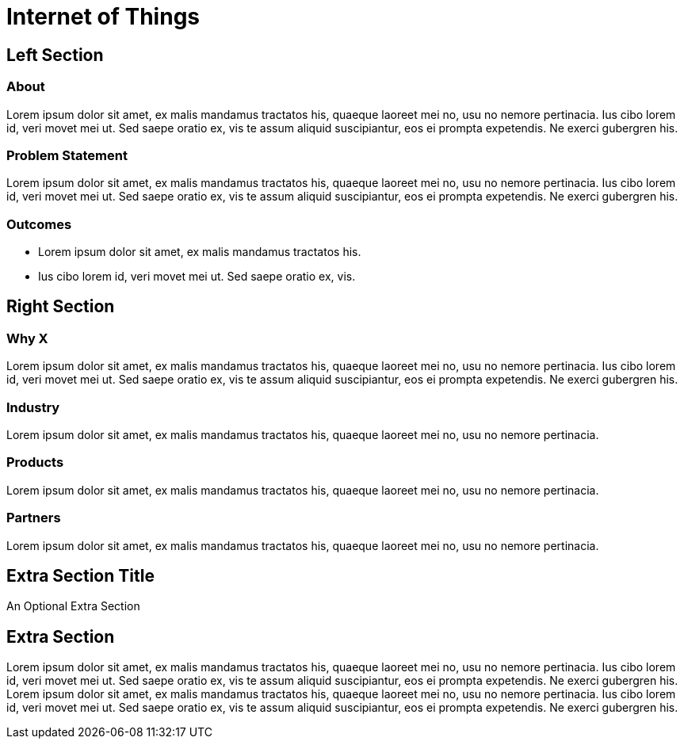 = Internet of Things
:awestruct-layout: solution-detail


== Left Section

=== About
Lorem ipsum dolor sit amet, ex malis mandamus tractatos his, quaeque laoreet mei no, usu no nemore pertinacia. 
Ius cibo lorem id, veri movet mei ut. Sed saepe oratio ex, vis te assum aliquid suscipiantur, eos ei prompta expetendis. Ne exerci gubergren his.

=== Problem Statement
Lorem ipsum dolor sit amet, ex malis mandamus tractatos his, quaeque laoreet mei no, usu no nemore pertinacia. 
Ius cibo lorem id, veri movet mei ut. Sed saepe oratio ex, vis te assum aliquid suscipiantur, eos ei prompta expetendis. Ne exerci gubergren his.

=== Outcomes
* Lorem ipsum dolor sit amet, ex malis mandamus tractatos his. 
* Ius cibo lorem id, veri movet mei ut. Sed saepe oratio ex, vis.

== Right Section

=== Why X
Lorem ipsum dolor sit amet, ex malis mandamus tractatos his, quaeque laoreet mei no, usu no nemore pertinacia. 
Ius cibo lorem id, veri movet mei ut. Sed saepe oratio ex, vis te assum aliquid suscipiantur, eos ei prompta expetendis. Ne exerci gubergren his.

=== Industry
Lorem ipsum dolor sit amet, ex malis mandamus tractatos his, quaeque laoreet mei no, usu no nemore pertinacia. 

=== Products
Lorem ipsum dolor sit amet, ex malis mandamus tractatos his, quaeque laoreet mei no, usu no nemore pertinacia. 

=== Partners
Lorem ipsum dolor sit amet, ex malis mandamus tractatos his, quaeque laoreet mei no, usu no nemore pertinacia. 


== Extra Section Title
An Optional Extra Section

== Extra Section
Lorem ipsum dolor sit amet, ex malis mandamus tractatos his, quaeque laoreet mei no, usu no nemore pertinacia. 
Ius cibo lorem id, veri movet mei ut. Sed saepe oratio ex, vis te assum aliquid suscipiantur, eos ei prompta expetendis. Ne exerci gubergren his.
Lorem ipsum dolor sit amet, ex malis mandamus tractatos his, quaeque laoreet mei no, usu no nemore pertinacia. 
Ius cibo lorem id, veri movet mei ut. Sed saepe oratio ex, vis te assum aliquid suscipiantur, eos ei prompta expetendis. Ne exerci gubergren his.